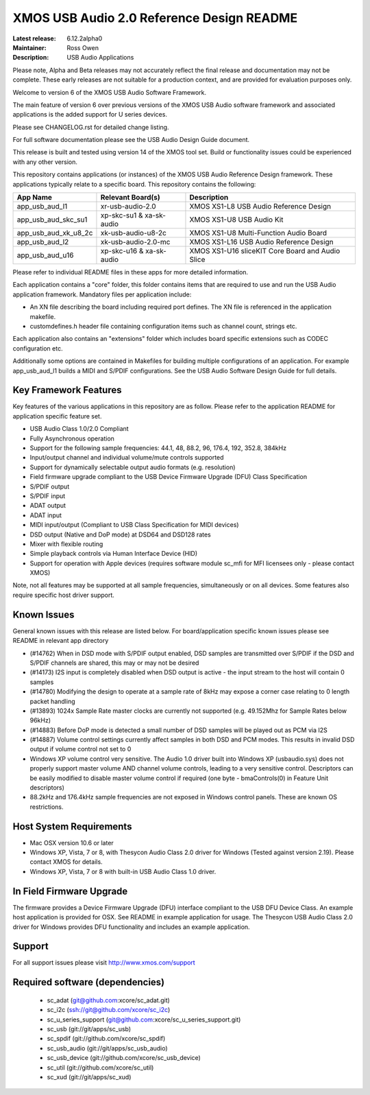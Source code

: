 XMOS USB Audio 2.0 Reference Design README
..........................................

:Latest release: 6.12.2alpha0
:Maintainer: Ross Owen
:Description: USB Audio Applications


Please note, Alpha and Beta releases may not accurately reflect the final release and documentation may not be complete. These early releases are not suitable for a production context, and are provided for evaluation purposes only.

Welcome to version 6 of the XMOS USB Audio Software Framework.

The main feature of version 6 over previous versions of the XMOS USB Audio software framework and associated applications is the added support for U series devices.

Please see CHANGELOG.rst for detailed change listing.

For full software documentation please see the USB Audio Design Guide document.

This release is built and tested using version 14 of the XMOS tool set.  Build or functionality issues could be experienced with any other version.

This repository contains applications (or instances) of the XMOS USB Audio Reference Design framework.  These applications
typically relate to a specific board.  This repository contains the following:

+----------------------+--------------------------+------------------------------------------------------------+
|    App Name          |     Relevant Board(s)    | Description                                                |
+======================+==========================+============================================================+
| app_usb_aud_l1       | xr-usb-audio-2.0         | XMOS XS1-L8 USB Audio Reference Design                     |
+----------------------+--------------------------+------------------------------------------------------------+
| app_usb_aud_skc_su1  | xp-skc-su1 & xa-sk-audio | XMOS XS1-U8 USB Audio Kit                                  |
+----------------------+--------------------------+------------------------------------------------------------+
| app_usb_aud_xk_u8_2c | xk-usb-audio-u8-2c       | XMOS XS1-U8 Multi-Function Audio Board                     |
+----------------------+--------------------------+------------------------------------------------------------+
| app_usb_aud_l2       | xk-usb-audio-2.0-mc      | XMOS XS1-L16 USB Audio Reference Design                    |
+----------------------+--------------------------+------------------------------------------------------------+
| app_usb_aud_u16      | xp-skc-u16 & xa-sk-audio | XMOS XS1-U16 sliceKIT Core Board and Audio Slice           |
+----------------------+--------------------------+------------------------------------------------------------+

Please refer to individual README files in these apps for more detailed information.

Each application contains a "core" folder, this folder contains items that are required to use and run the USB Audio application framework.  
Mandatory files per application include: 

- An XN file describing the board including required port defines. The XN file is referenced in the application makefile.
- customdefines.h header file containing configuration items such as channel count, strings etc.

Each application also contains an "extensions" folder which includes board specific extensions such as CODEC configuration etc.

Additionally some options are contained in Makefiles for building multiple configurations of an application. For example 
app_usb_aud_l1 builds a MIDI and S/PDIF configurations.  See the USB Audio Software Design Guide for full details.

Key Framework Features
======================

Key features of the various applications in this repository are as follow.  Please refer to the application README for application specific feature set.

- USB Audio Class 1.0/2.0 Compliant 

- Fully Asynchronous operation

- Support for the following sample frequencies: 44.1, 48, 88.2, 96, 176.4, 192, 352.8, 384kHz

- Input/output channel and individual volume/mute controls supported

- Support for dynamically selectable output audio formats (e.g. resolution)

- Field firmware upgrade compliant to the USB Device Firmware Upgrade (DFU) Class Specification

- S/PDIF output

- S/PDIF input

- ADAT output

- ADAT input

- MIDI input/output (Compliant to USB Class Specification for MIDI devices)

- DSD output (Native and DoP mode) at DSD64 and DSD128 rates

- Mixer with flexible routing

- Simple playback controls via Human Interface Device (HID)

- Support for operation with Apple devices (requires software module sc_mfi for MFI licensees only - please contact XMOS) 

Note, not all features may be supported at all sample frequencies, simultaneously or on all devices.  Some features also require specific host driver support.

Known Issues
============

General known issues with this release are listed below.  For board/application specific known issues please see README in relevant app directory

- (#14762) When in DSD mode with S/PDIF output enabled, DSD samples are transmitted over S/PDIF if the DSD and S/PDIF channels are shared, this may or may not be desired

- (#14173) I2S input is completely disabled when DSD output is active - the input stream to the host will contain 0 samples

- (#14780) Modifying the design to operate at a sample rate of 8kHz may expose a corner case relating to 0 length packet handling

- (#13893) 1024x Sample Rate master clocks are currently not supported (e.g. 49.152Mhz for Sample Rates below 96kHz)

- (#14883) Before DoP mode is detected a small number of DSD samples will be played out as PCM via I2S

- (#14887) Volume control settings currently affect samples in both DSD and PCM modes. This results in invalid DSD output if volume control not set to 0

-  Windows XP volume control very sensitive.  The Audio 1.0 driver built into Windows XP (usbaudio.sys) does not properly support master volume AND channel volume controls, leading to a very sensitive control.  Descriptors can be easily modified to disable master volume control if required (one byte - bmaControls(0) in Feature Unit descriptors)

-  88.2kHz and 176.4kHz sample frequencies are not exposed in Windows control panels.  These are known OS restrictions.

Host System Requirements
========================

- Mac OSX version 10.6 or later

- Windows XP, Vista, 7 or 8, with Thesycon Audio Class 2.0 driver for Windows (Tested against version 2.19). Please contact XMOS for details.
 
- Windows XP, Vista, 7 or 8 with built-in USB Audio Class 1.0 driver.

In Field Firmware Upgrade
=========================

The firmware provides a Device Firmware Upgrade (DFU) interface compliant to the USB DFU Device Class.  An example host application is provided for OSX.  See README in example application for usage.  The Thesycon USB Audio Class 2.0 driver for Windows provides DFU functionality and includes an example application.

Support
=======

For all support issues please visit http://www.xmos.com/support

Required software (dependencies)
================================

  * sc_adat (git@github.com:xcore/sc_adat.git)
  * sc_i2c (ssh://git@github.com/xcore/sc_i2c)
  * sc_u_series_support (git@github.com:xcore/sc_u_series_support.git)
  * sc_usb (git://git/apps/sc_usb)
  * sc_spdif (git://github.com/xcore/sc_spdif)
  * sc_usb_audio (git://git/apps/sc_usb_audio)
  * sc_usb_device (git://github.com/xcore/sc_usb_device)
  * sc_util (git://github.com/xcore/sc_util)
  * sc_xud (git://git/apps/sc_xud)


